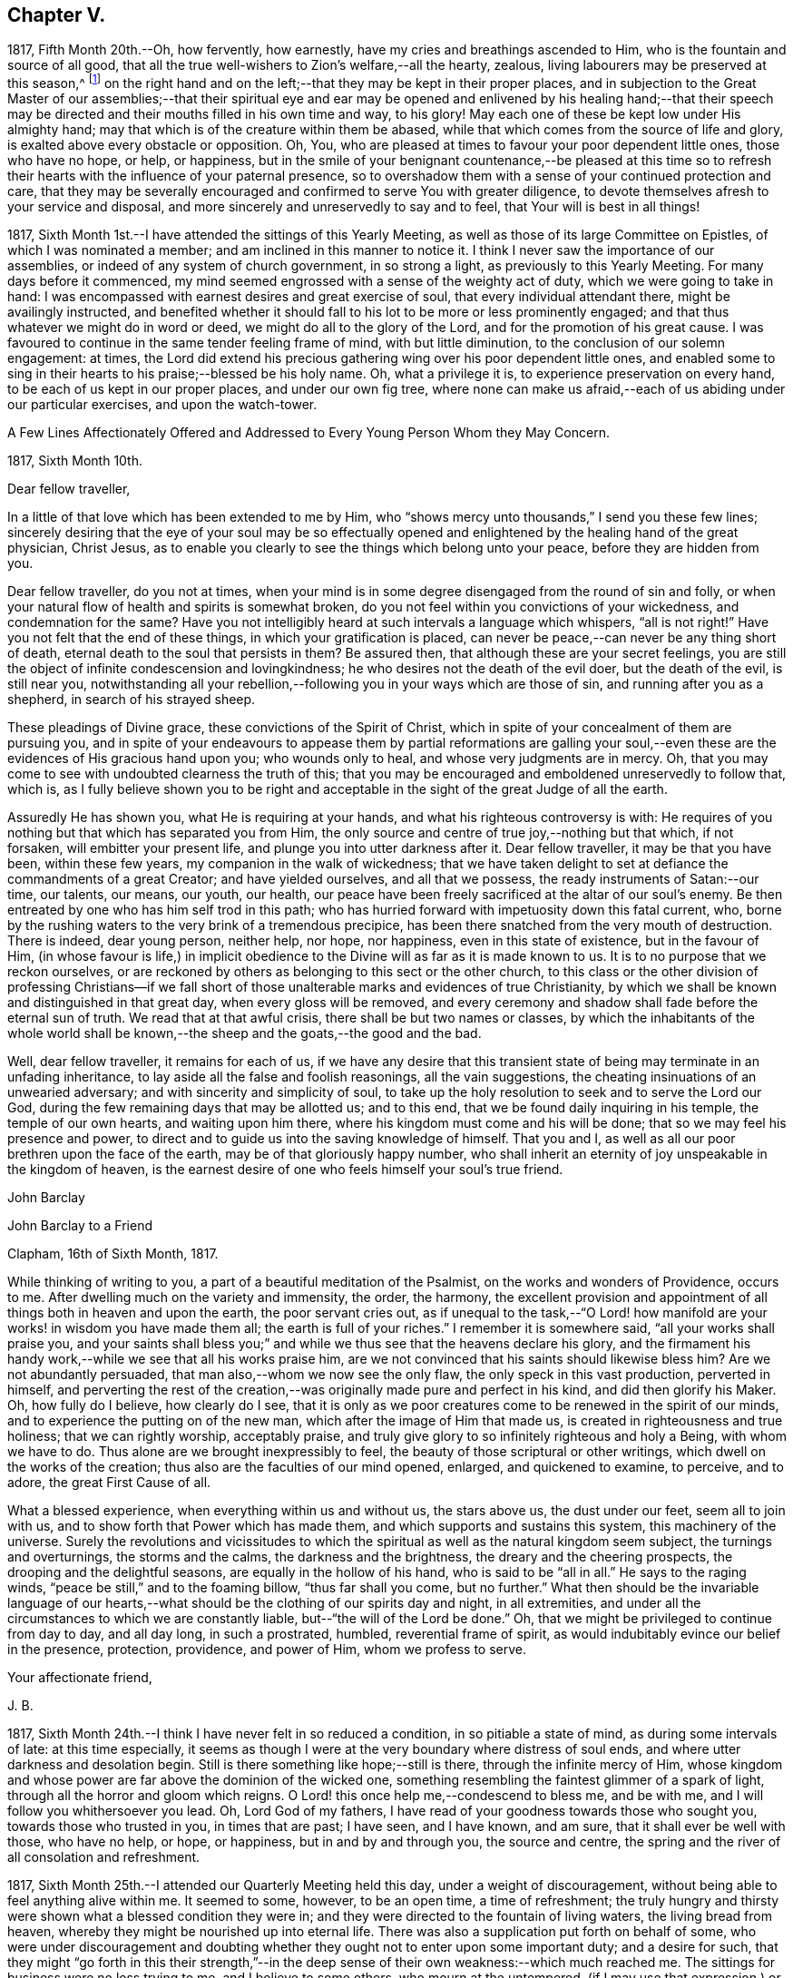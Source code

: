 == Chapter V.

1817, Fifth Month 20th.--Oh, how fervently, how earnestly,
have my cries and breathings ascended to Him, who is the fountain and source of all good,
that all the true well-wishers to Zion`'s welfare,--all the hearty, zealous,
living labourers may be preserved at this season,^
footnote:[The Yearly Meeting in London]
on the right hand and on the left;--that they may be kept in their proper places,
and in subjection to the Great Master of our assemblies;--that their spiritual
eye and ear may be opened and enlivened by his healing hand;--that their
speech may be directed and their mouths filled in his own time and way,
to his glory!
May each one of these be kept low under His almighty hand;
may that which is of the creature within them be abased,
while that which comes from the source of life and glory,
is exalted above every obstacle or opposition.
Oh, You, who are pleased at times to favour your poor dependent little ones,
those who have no hope, or help, or happiness,
but in the smile of your benignant countenance,--be pleased at this time
so to refresh their hearts with the influence of your paternal presence,
so to overshadow them with a sense of your continued protection and care,
that they may be severally encouraged and confirmed to serve You with greater diligence,
to devote themselves afresh to your service and disposal,
and more sincerely and unreservedly to say and to feel,
that Your will is best in all things!

1817, Sixth Month 1st.--I have attended the sittings of this Yearly Meeting,
as well as those of its large Committee on Epistles, of which I was nominated a member;
and am inclined in this manner to notice it.
I think I never saw the importance of our assemblies,
or indeed of any system of church government, in so strong a light,
as previously to this Yearly Meeting.
For many days before it commenced,
my mind seemed engrossed with a sense of the weighty act of duty,
which we were going to take in hand:
I was encompassed with earnest desires and great exercise of soul,
that every individual attendant there, might be availingly instructed,
and benefited whether it should fall to his lot to be more or less prominently engaged;
and that thus whatever we might do in word or deed,
we might do all to the glory of the Lord, and for the promotion of his great cause.
I was favoured to continue in the same tender feeling frame of mind,
with but little diminution, to the conclusion of our solemn engagement: at times,
the Lord did extend his precious gathering wing over his poor dependent little ones,
and enabled some to sing in their hearts to his praise;--blessed be his holy name.
Oh, what a privilege it is, to experience preservation on every hand,
to be each of us kept in our proper places, and under our own fig tree,
where none can make us afraid,--each of us abiding under our particular exercises,
and upon the watch-tower.

[.embedded-content-document.epistle]
--

[.letter-heading]
A Few Lines Affectionately Offered and Addressed
to Every Young Person Whom they May Concern.

[.signed-section-context-open]
1817, Sixth Month 10th.

[.salutation]
Dear fellow traveller,

In a little of that love which has been extended to me by Him,
who "`shows mercy unto thousands,`" I send you these few lines;
sincerely desiring that the eye of your soul may be so effectually
opened and enlightened by the healing hand of the great physician,
Christ Jesus, as to enable you clearly to see the things which belong unto your peace,
before they are hidden from you.

Dear fellow traveller, do you not at times,
when your mind is in some degree disengaged from the round of sin and folly,
or when your natural flow of health and spirits is somewhat broken,
do you not feel within you convictions of your wickedness, and condemnation for the same?
Have you not intelligibly heard at such intervals a language which whispers,
"`all is not right!`"
Have you not felt that the end of these things, in which your gratification is placed,
can never be peace,--can never be any thing short of death,
eternal death to the soul that persists in them?
Be assured then, that although these are your secret feelings,
you are still the object of infinite condescension and lovingkindness;
he who desires not the death of the evil doer, but the death of the evil,
is still near you,
notwithstanding all your rebellion,--following you in your ways which are those of sin,
and running after you as a shepherd, in search of his strayed sheep.

These pleadings of Divine grace, these convictions of the Spirit of Christ,
which in spite of your concealment of them are pursuing you,
and in spite of your endeavours to appease them by partial reformations are galling
your soul,--even these are the evidences of His gracious hand upon you;
who wounds only to heal, and whose very judgments are in mercy.
Oh, that you may come to see with undoubted clearness the truth of this;
that you may be encouraged and emboldened unreservedly to follow that, which is,
as I fully believe shown you to be right and acceptable
in the sight of the great Judge of all the earth.

Assuredly He has shown you, what He is requiring at your hands,
and what his righteous controversy is with:
He requires of you nothing but that which has separated you from Him,
the only source and centre of true joy,--nothing but that which, if not forsaken,
will embitter your present life, and plunge you into utter darkness after it.
Dear fellow traveller, it may be that you have been, within these few years,
my companion in the walk of wickedness;
that we have taken delight to set at defiance the commandments of a great Creator;
and have yielded ourselves, and all that we possess,
the ready instruments of Satan:--our time, our talents, our means, our youth, our health,
our peace have been freely sacrificed at the altar of our soul`'s enemy.
Be then entreated by one who has him self trod in this path;
who has hurried forward with impetuosity down this fatal current, who,
borne by the rushing waters to the very brink of a tremendous precipice,
has been there snatched from the very mouth of destruction.
There is indeed, dear young person, neither help, nor hope, nor happiness,
even in this state of existence, but in the favour of Him,
(in whose favour is life,) in implicit obedience to the
Divine will as far as it is made known to us.
It is to no purpose that we reckon ourselves,
or are reckoned by others as belonging to this sect or the other church,
to this class or the other division of professing Christians--if we fall
short of those unalterable marks and evidences of true Christianity,
by which we shall be known and distinguished in that great day,
when every gloss will be removed,
and every ceremony and shadow shall fade before the eternal sun of truth.
We read that at that awful crisis, there shall be but two names or classes,
by which the inhabitants of the whole world shall be known,--the
sheep and the goats,--the good and the bad.

Well, dear fellow traveller, it remains for each of us,
if we have any desire that this transient state of
being may terminate in an unfading inheritance,
to lay aside all the false and foolish reasonings, all the vain suggestions,
the cheating insinuations of an unwearied adversary;
and with sincerity and simplicity of soul,
to take up the holy resolution to seek and to serve the Lord our God,
during the few remaining days that may be allotted us; and to this end,
that we be found daily inquiring in his temple, the temple of our own hearts,
and waiting upon him there, where his kingdom must come and his will be done;
that so we may feel his presence and power,
to direct and to guide us into the saving knowledge of himself.
That you and I, as well as all our poor brethren upon the face of the earth,
may be of that gloriously happy number,
who shall inherit an eternity of joy unspeakable in the kingdom of heaven,
is the earnest desire of one who feels himself your soul`'s true friend.

[.signed-section-signature]
John Barclay

--

[.embedded-content-document.letter]
--

[.letter-heading]
John Barclay to a Friend

[.signed-section-context-open]
Clapham, 16th of Sixth Month, 1817.

While thinking of writing to you, a part of a beautiful meditation of the Psalmist,
on the works and wonders of Providence, occurs to me.
After dwelling much on the variety and immensity, the order, the harmony,
the excellent provision and appointment of all things both in heaven and upon the earth,
the poor servant cries out,
as if unequal to the task,--"`O Lord! how manifold
are your works! in wisdom you have made them all;
the earth is full of your riches.`"
I remember it is somewhere said, "`all your works shall praise you,
and your saints shall bless you;`" and while we thus
see that the heavens declare his glory,
and the firmament his handy work,--while we see that all his works praise him,
are we not convinced that his saints should likewise bless him?
Are we not abundantly persuaded, that man also,--whom we now see the only flaw,
the only speck in this vast production, perverted in himself,
and perverting the rest of the creation,--was originally
made pure and perfect in his kind,
and did then glorify his Maker.
Oh, how fully do I believe, how clearly do I see,
that it is only as we poor creatures come to be renewed in the spirit of our minds,
and to experience the putting on of the new man,
which after the image of Him that made us, is created in righteousness and true holiness;
that we can rightly worship, acceptably praise,
and truly give glory to so infinitely righteous and holy a Being,
with whom we have to do.
Thus alone are we brought inexpressibly to feel,
the beauty of those scriptural or other writings,
which dwell on the works of the creation; thus also are the faculties of our mind opened,
enlarged, and quickened to examine, to perceive, and to adore,
the great First Cause of all.

What a blessed experience, when everything within us and without us, the stars above us,
the dust under our feet, seem all to join with us,
and to show forth that Power which has made them,
and which supports and sustains this system, this machinery of the universe.
Surely the revolutions and vicissitudes to which the spiritual
as well as the natural kingdom seem subject,
the turnings and overturnings, the storms and the calms, the darkness and the brightness,
the dreary and the cheering prospects, the drooping and the delightful seasons,
are equally in the hollow of his hand, who is said to be "`all in all.`"
He says to the raging winds, "`peace be still,`" and to the foaming billow,
"`thus far shall you come, but no further.`"
What then should be the invariable language of our hearts,--what
should be the clothing of our spirits day and night,
in all extremities, and under all the circumstances to which we are constantly liable,
but--"`the will of the Lord be done.`"
Oh, that we might be privileged to continue from day to day, and all day long,
in such a prostrated, humbled, reverential frame of spirit,
as would indubitably evince our belief in the presence, protection, providence,
and power of Him, whom we profess to serve.

[.signed-section-closing]
Your affectionate friend,

[.signed-section-signature]
J+++.+++ B.

--

1817, Sixth Month 24th.--I think I have never felt in so reduced a condition,
in so pitiable a state of mind, as during some intervals of late:
at this time especially,
it seems as though I were at the very boundary where distress of soul ends,
and where utter darkness and desolation begin.
Still is there something like hope;--still is there, through the infinite mercy of Him,
whose kingdom and whose power are far above the dominion of the wicked one,
something resembling the faintest glimmer of a spark of light,
through all the horror and gloom which reigns.
O Lord! this once help me,--condescend to bless me, and be with me,
and I will follow you whithersoever you lead.
Oh, Lord God of my fathers, I have read of your goodness towards those who sought you,
towards those who trusted in you, in times that are past; I have seen, and I have known,
and am sure, that it shall ever be well with those, who have no help, or hope,
or happiness, but in and by and through you, the source and centre,
the spring and the river of all consolation and refreshment.

1817, Sixth Month 25th.--I attended our Quarterly Meeting held this day,
under a weight of discouragement, without being able to feel anything alive within me.
It seemed to some, however, to be an open time, a time of refreshment;
the truly hungry and thirsty were shown what a blessed condition they were in;
and they were directed to the fountain of living waters, the living bread from heaven,
whereby they might be nourished up into eternal life.
There was also a supplication put forth on behalf of some,
who were under discouragement and doubting whether
they ought not to enter upon some important duty;
and a desire for such,
that they might "`go forth in this their strength,`"--in the deep
sense of their own weakness:--which much reached me.
The sittings for business were no less trying to me, and I believe to some others,
who mourn at the untempered,
(if I may use that expression,) or rather perhaps unleavened manner,
in which these our meetings for the promotion of good order,
Christian conduct and conversation, are sometimes held.
Oh! how little of an inwardly gathered and retired disposition
do we see,--how little of that weighty concern and exercise of
soul--that abiding under the overshadowing canopy of pure fear,
which were witnessed by those among us, in former times,
and spoken of in these words of William Penn: "`Care for others was then much upon us,
as well as for ourselves, especially the young convinced.
Often had we the burden of the word of the Lord to our neighbours, relations,
and acquaintances, and some times to strangers also:
we were in travail for one another`'s preservation,
treating one another as those that believed and felt God present;
which kept our conversation innocent, serious, and weighty.
We held the Truth in the spirit of it, and not in our own spirits,
or after our own will and affection.
We were bowed and brought into subjection,
insomuch that it was visible to them that knew us;
we did not think ourselves at our own disposal, to go where we list,
or say or do what we list or when we list:
our liberty stood in the liberty of the Spirit of Truth; and no pleasure, no profit,
no fear, no favour, could draw us from this retired, strict, and watchful frame.
Our words were few and savoury, our looks composed and weighty,
and our whole deportment very observable.
I cannot forget the chaste zeal and humility of that day;--Oh, how constant at meetings,--how
retired in them,--how firm to Truth`'s life as well as to Truth`'s principles!`"^
footnote:[William Penn`'s Rise and Progress.]
Thus far William Penn, and oh! that we could say, that anything like all this,
did really and truly pervade our conduct now, as a religious body.

[.embedded-content-document.letter]
--

[.letter-heading]
John Barclay to Thomas Shillitoe.

[.signed-section-context-open]
Clapham, 30th of Sixth Month, 1817.

[.salutation]
Respected Friend, Thomas Shillitoe

Having fulfilled the object which induced me to send the preceding lines,
I am inclined to add a few more;
which I am ready to believe I should have done well to communicate to you,
when last in your company.
I faintly recollect, many years past, when but very young and at school,
hearing you (I think I cannot be mistaken as to its
being yourself,) in a meeting for worship at Wandsworth,
largely and powerfully engaged in testimony.
I also remember my own feelings at that season, how ready I was to laugh you to scorn,
and to despise you.
But I have been met with, like poor Saul; and am now brought to such a pass,
that I cannot find satisfaction or even safety,
in any thing short of a warm and unreserved espousal of that cause,
which I but lately made light of.

The subjects to which you were concerned to call the serious
attention of Friends at the last Yearly Meeting,
have been deeply felt by me; and I may truly say,
that nearly as long as I have been privileged by
an acquaintance with the houses and families of Friends,
(which though I was born a member,
is not long) I have at times almost mourned at the great relaxation from Gospel strictness,
and simplicity of living, so evident among us.
Surely I have thought if we were to cast out the crowd of opinions,
which have got the first place in our minds,--opinions founded or cherished by custom,
example, and education in the good, and by vanity, or something worse, in the bad;
and if we were coolly and calmly to listen to the silent dictates of best wisdom,
we should clearly see, that the holy principle which we profess,
(to use the words of John Woolman,) inevitably "`leads those, who faithfully follow it,
to apply all the gifts of Divine Providence to the purposes for which they were intended.`"
I venture to say, we should then find a greater necessity laid upon us,
to exercise self-denial in what we are apt to think little matters,
than is now often thought of;
we should have such a testimony to bear against superfluity, extravagance, ostentation,
in consistency, and the unreasonable use of those things which perish with the using,
as we now profess to have,
against the more flagrantly foolish customs and fashions of the world.
Whatever some may think in regard to these things, I feel assured, that he,
who in his outward appearance or behaviour,
bears any remnant of a testimony against the customs and fashions of the world,
ought to be ashamed of himself, if he belies his avowed sentiments,
by a departure from simplicity in the furniture of his house, and way of living.
Will you excuse my saying a little more, dear friend,
on so important a subject as this has long felt to me?
I have been almost ready to blush for some, at whose houses I have been,
where pier-glasses with a profusion of gilt carving and ornament about them,
delicately papered rooms with rich borders,
damask table-cloths curiously worked and figured extremely fine, expensive cut glass,
and gay carpets of many colours, are neither spared nor scrupled at.
Some indeed seem to be desirous of disguising and excusing their violation of the simplicity,
which their better feelings convince them they should practice, by saying,
that this or the other new or fashionable vanity is an improvement on the old
article,--that this gay and gaudy trumpery will wear and keep its colour better
than a plainer one,--that this precious bauble was given them by their relations.
Thus are they endeavouring to satisfy the inquiries of those who love consistent plainness,
and to silence that uneasy inmate, the unflattering witness which is following them.
I have been much exercised and troubled on my own account, and on that of others,
as to these matters;
and have been very desirous that we may all keep clear of these departures.

Thus you see I have felt much freedom in addressing you,
even like that of an old acquaintance;
and hope I shall never be without this honest openness towards such,
as are examples in conduct and conversation; for when there is a lack in this respect,
it seems with me to indicate a lack of that,
which brings with it boldness and confidence towards all men,
even a fear of One who is greater than man.
With desires that,
in receiving and reading this communication from one who is so young in years and experience,
you may be encouraged in your arduous labour,
in which I have felt much sympathy with you;
and trusting it may be blessed by the reward of peace to yourself,
and by the return of many a backslider to the living fountain.

[.signed-section-closing]
I remain your sincere friend,

[.signed-section-signature]
J+++.+++ B.

--

1817, Seventh Month 4th.--In reading the 13th chapter of the 1st book of Kings,
I have at this time been much instructed,
and am ready to take the lesson to myself as a warning or special admonition.
Herein we see, that it availed nothing in respect to the future,
that the prophet had (though so lately,) been favoured with a divine commission,
and was hitherto upright in the faithful discharge of that arduous duty which
devolved upon him from his Lord,--even that of openly proclaiming the vengeance
of the Almighty against the idolatry that had overtaken the people,--and boldly
asserting the destruction of the priests even to their faces,
and in the presence of their king;
saying to him in reply to his invitation,--"`If you will give me half your house,
I will not go in with you;
neither will I eat bread or drink water in this place:`"--yet after all,
he was weak enough to give up his own clear convictions of duty,
as revealed in and to himself,
(the truth of which was indubitably evinced and sealed by the miracle
which attended the partial performance of them,) and to prefer obeying
the old prophet before compliance with "`the word of the Lord.`"
Oh, how greatly have I longed in a peculiar and especial manner for myself,
as I am now situated and circumstanced,
that I may steadfastly adhere to no other law but the law written on the heart;
and closely to attend to the secret dictates of best wisdom alone.
For assuredly there is no safety,
but in implicitly giving up to the reproofs of instruction,
which are and ever will be the way to life.--"`Be
followers of me,`" says the apostle Paul;
but he adds,--"`even as I also am of Christ;`" intimating surely
that the examples of others in life and conduct are to be followed,
only so far as they accord with the example and precepts of Him, who said,
"`I am the light of the world,`"--"`while you have the light
believe in the light,`"--"`walk while you have the light.`"
So that in looking back at such acts of dedication,
as have been (according to my belief) required at my hands,
and in contemplating the peace which has ensued after even the smallest surrender,
when the sacrifice has been offered out of a sincere and upright heart; I have earnestly,
and I may truly say above every other earthly consideration,
desired that nothing may be permitted to hinder me--to turn me aside,
even in trifling as well as in great matters and concerns, from carefully, closely,
unremittingly attending to, and abiding by,
the counsels and teachings of that divine principle, even the Spirit of Christ,
which is given to every one for his guide in the way of salvation.
I have found among many other acts and false suggestions and temptations,
which the enemy makes use of to deter us from giving
up ourselves to the guidance of the Holy Spirit,
one which is much talked of and acted upon by many, through their own inexperience,
and the deceit of the prince of darkness; namely,
that these leadings and secret influences and inspirations,
are not distinguishable from the workings of our own mental or rational powers;
and if they are distinguishable, that these persons have not felt them or known them.
Now in answer to this, which has been my own delusion, I may say,
that every one who has for a long season habitually
stifled by disobedience this divine monitor,
cannot expect to hear or to understand so plainly its voice,
as those do who have for a long period listened to its secret whispers,
and surrendered themselves unreservedly to its injunctions: these can testify,
that they follow no uncertain vapour or idle tale;
but that its reproofs are to be plainly perceived, and its incitements early to be felt;
and that the peace they witness cannot be imitated,
neither can it be expressed to the under standings,
or conceived by the imaginations of such, as have none of this blessed experience.
Nor let any poor, seeking, sincere, or serious minds be discouraged,
that they do not upon submission immediately or very quickly feel what they wait to feel,
even the arising of that secret influencing, actuating,
constraining and restraining power or Spirit of the Lord.
Let them not be discouraged if this be their case,
nor be dismayed if even after some considerable sacrifices
and trying testimonies of sincerity,
they find not that rich reward of peace which they had expected.
Let such remember, it is written,--"`he that endures to the end,
the same shall be saved:`" now where there is a moment`'s enduring only,
and that previous to or while in the performance of what is required,
this cannot be called "`enduring to the end;`" but Oh, it is that
"`resistance unto blood`" (as it were,) in faith and faithfulness,
that "`patient continuance in well doing,`" in defiance of difficulties, discouragement,
darkness, doubt, and distress, which will give us the victory,
and will make us through the mercy of God in Christ Jesus,
heirs of that eternity of peace, and rest, and joy,
which we know is prepared for such as overcome.

1817, Ninth Month 6th.--For more than a week past,
I have been plunged by the permission of best wisdom,
into such a depth of darkness and discouragement,
without any perceptible glimmer of alleviation or ray of comfort, that my poor, tossed,
troubled soul seems on the very point of giving up the contest,
and losing hold of its only support and security.
While the heavens are as brass, and the earth as it were iron, what is frail,
helpless man to do for himself?
It seems to my view, that there is nothing left for him to do to aid himself,
or to deliver himself out of his forlorn situation,
but to sink down into his own nothingness; and there, as in the dust,
to remain all the Lord`'s determined time,
until he shall see fit to appoint unto him "`beauty for ashes,
the oil of joy for mourning, the garment of praise for the spirit of heaviness.`"
When I took my pen to write what has thus been written,
I did not expect to come to the preceding conclusion,
or that any such reflection would arise out of the subject.
The Lord grant that what I have written, may be more than mere words:
and that through and over all difficulty and distress,
I may come forth the wiser and the better, and more devoted to his disposal,
and more patient under his dispensations.

1817, Ninth Month 17th.--I believe myself called upon to bear an open, unequivocal,
unflinching testimony, not only against all pride, extravagance, ostentation and excess,
but also in a peculiar manner against all the secret insinuations and covered appearances,
under which they are creeping in, and growing up among us as a Society.
I have for years believed,
that the declension among Friends from the true standard of simplicity is great;
and I am of the mind, that if they had diligently hearkened unto,
and implicitly obeyed the dictates of best Wisdom,
they would have been led to "`apply all the gifts of Divine
Providence to the purposes for which they were intended.`"
I believe that it is my duty to live in such a humble, plain, homely, simple manner,
as that neither in the furniture, food, or clothing used,
any misapplication of the gifts of Divine providence be admitted or encouraged.

1817, Ninth Month.--"`Day unto day utters speech,
and night unto night shows knowledge;`" and where
is an end to praising the Lord for his mercy,
which "`endures forever,`" and which is abundantly shed abroad,
to the rejoicing of the hearts of those that seek to serve Him,
and to the great comfort of their souls in the midst of much tribulation.
Oh, that there may be more and more reliance, unshaken, immoveable reliance on Him,
who thus daily scatters and profusely deals out tokens of his lovingkindness.
Oh, that there may be an increase of faith experienced,
an increase of resignation proportioned to the nearer approach
of perplexity and difficulty and embarrassment on every hand.
And now when the waves of affliction run high, and the floods seem irresistible,
may the Lord Almighty,
who "`is mightier than the noise of many waters,`" in his
own time lift up a standard against them,--saying,
"`thus far, but no farther.`"
Oh, surely,
He who remains as ever to be the only sure "`confidence of all the ends of the earth,`"--He
who can overrule events for the good of those that sincerely seek him,
will not overlook or despise any of those, who desire to look unto,
and who lean upon Him alone in all their troubles.

"`Oh, Lord God of my fathers, are you not God in heaven?
and do you not rule not over all the kingdoms of the heathen?
and in your hand is there not power and might, so that none is able to withstand you?`"
Are you not my God, are you not my joy, my delight, my glory, the crown of my rejoicing?
Are you not He, that has hitherto helped me, that has brought me out of much evil,
that has inclined my heart to seek you, and my soul to love and fear you?
Will you not arise for my help in the time of trouble, of temptation, of darkness,
of distress, from whatever cause these may proceed, whether by your permission,
or by your appointment?
Oh, Lord, you know perfectly, what are the causes of my present disquietude,
and how to dispose of all things for the best,
both as to the present and as to the future: you know how poor, and weak,
and utterly incapable I am to help myself in any exigency that may arise;
and that without you, nothing but confusion, and sorrow, and desolation,
is likely to be my portion: Oh, make me yet more deeply and lastingly sensible of this,
and that "`I have no might against this great company that comes against me,
neither know I rightly what to do.`"
I beseech you, renew daily and hourly my faith and dependence,
and watchfulness unto prayer, and my love and fear of you.
Oh, arm me with your gloriously impenetrable armour;
and make me strong in you and in the power of your might;
that through your abundantly sufficient grace and truth,
I may be fit for all occasions and trials, to which you may see fit to call me: that so,
my eye being continually upon you, your precious cause may prosper,
and your name be exalted by me, in me, and through me,
both while my soul is confined in this frail body, and forever and ever. Amen.
